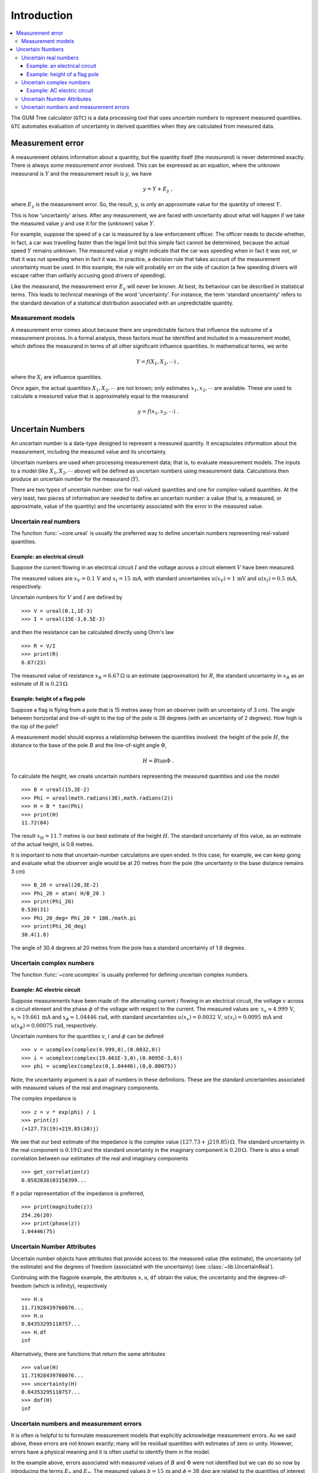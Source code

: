.. _intro_uncertain_numbers: 

############
Introduction
############

.. contents::
   :local:

The GUM Tree calculator (``GTC``) is a data processing tool that uses `uncertain numbers` to represent measured quantities. ``GTC`` automates evaluation of uncertainty in derived quantities when they are calculated from measured data. 

.. _measurement_error:

Measurement error
=================

A measurement obtains information about a quantity, but the quantity itself (the *measurand*) is never determined exactly. There is always some *measurement error* involved. This can be expressed as an equation, where the unknown measurand is :math:`Y` and the measurement result is :math:`y`, we have

.. math::

    y = Y + E_y\; ,
    
where :math:`E_y` is the measurement error. So, the result, :math:`y`, is only an approximate value for the quantity of interest :math:`Y`. 

This is how 'uncertainty' arises. After any measurement, we are faced with uncertainty about what will happen if we take the measured value :math:`y` and use it for the (unknown) value  :math:`Y`. 

For example, suppose the speed of a car is measured by a law enforcement officer. The officer needs to decide whether, in fact, a car was travelling faster than the legal limit but this simple fact cannot be determined, because the actual speed :math:`Y` remains unknown. The measured value :math:`y` might indicate that the car was speeding when in fact it was not, or that it was not speeding when in fact it was. In practice, a decision rule that takes account of the measurement uncertainty must be used. In this example, the rule will probably err on the side of caution (a few speeding drivers will escape rather than unfairly accusing good drivers of speeding).

Like the measurand, the measurement error :math:`E_y` will never be known. At best, its behaviour can be described in statistical terms. This leads to technical meanings of the word 'uncertainty'. For instance, the term 'standard uncertainty' refers to the standard deviation of a statistical distribution associated with an unpredictable quantity.

.. _measurement_models:

Measurement models
------------------
A measurement error comes about because there are unpredictable factors that influence the outcome of a measurement process.
In a formal analysis, these factors must be identified and included in a measurement model, which defines the measurand in terms of all other significant influence quantities. In mathematical terms, we write   

.. math::

    Y = f(X_1, X_2, \cdots) \;,
 
where the :math:`X_i` are influence quantities. 

Once again, the actual quantities :math:`X_1, X_2, \cdots` are not known; only estimates :math:`x_1, x_2, \cdots` are available. These are used to calculate a measured value that is approximately equal to the measurand 

.. math::

        y = f(x_1, x_2, \cdots) \;.

     
Uncertain Numbers
=================

An uncertain number is a data-type designed to represent a measured quantity. It encapsulates information about the measurement, including the measured value and its uncertainty. 

Uncertain numbers are used when processing measurement data; that is, to evaluate measurement models. The inputs to a model (like :math:`X_1, X_2, \cdots` above) will be defined as uncertain numbers using measurement data. Calculations then produce an uncertain number for the measurand (:math:`Y`). 

There are two types of uncertain number: one for real-valued quantities and one for complex-valued quantities. At the very least, two pieces of information are needed to define an uncertain number: a value (that is, a measured, or approximate, value of the quantity) and the uncertainty associated with the error in the measured value. 

Uncertain real numbers
----------------------
    
The function :func:`~core.ureal` is usually the preferred way to define uncertain numbers representing real-valued quantities. 
    
Example: an electrical circuit
~~~~~~~~~~~~~~~~~~~~~~~~~~~~~~

Suppose the current flowing in an electrical circuit :math:`I` and the voltage across a circuit element :math:`V` have been measured. 

The measured values are :math:`x_V = 0.1\, \mathrm{V}` and :math:`x_I = 15\,\mathrm{mA}`, with standard uncertainties :math:`u(x_V) = 1\, \mathrm{mV}` and :math:`u(x_I) = 0.5\,\mathrm{mA}`, respectively. 

Uncertain numbers for :math:`V` and :math:`I` are defined by ::

	>>> V = ureal(0.1,1E-3)
	>>> I = ureal(15E-3,0.5E-3)

and then the resistance can be calculated directly using Ohm's law ::

    >>> R = V/I
    >>> print(R)
    6.67(23)
    
The measured value of resistance :math:`x_R = 6.67 \,\Omega` is an estimate (approximation) for :math:`R`, the standard uncertainty in :math:`x_R` as an estimate of :math:`R` is :math:`0.23 \,\Omega`.

Example: height of a flag pole
~~~~~~~~~~~~~~~~~~~~~~~~~~~~~~

Suppose a flag is flying from a pole that is 15 metres away from an observer (with an uncertainty of 3 cm). The angle between horizontal and line-of-sight to the top of the pole is 38 degrees (with an uncertainty of 2 degrees). How high is the top of the pole? 

A measurement model should express a relationship between the quantities involved: the height of the pole :math:`H`, the distance to the base of the pole :math:`B` and the line-of-sight angle :math:`\Phi`,

.. math::

    H = B \tan\Phi \;.

To calculate the height, we create uncertain numbers representing the measured quantities and use the model ::

    >>> B = ureal(15,3E-2)
    >>> Phi = ureal(math.radians(38),math.radians(2))
    >>> H = B * tan(Phi)
    >>> print(H)
    11.72(84)
    
The result :math:`x_H = 11.7` metres is our best estimate of the height :math:`H`. The standard uncertainty of this value, as an estimate of the actual height, is 0.8 metres. 
    
It is important to note that uncertain-number calculations are open ended. In this case, for example, we can keep going and evaluate what the observer angle would be at 20 metres from the pole (the uncertainty in the base distance remains 3 cm) ::

    >>> B_20 = ureal(20,3E-2)
    >>> Phi_20 = atan( H/B_20 ) 
    >>> print(Phi_20)
    0.530(31)
    >>> Phi_20_deg= Phi_20 * 180./math.pi
    >>> print(Phi_20_deg)
    30.4(1.8)

The angle of 30.4 degrees at 20 metres from the pole has a standard uncertainty of 1.8 degrees.

Uncertain complex numbers
-------------------------

The function :func:`~core.ucomplex` is usually preferred for defining uncertain complex numbers. 

Example: AC electric circuit 
~~~~~~~~~~~~~~~~~~~~~~~~~~~~
 
Suppose measurements have been made of: the alternating current :math:`i` flowing in an electrical circuit, the voltage :math:`v` across a circuit element and the phase :math:`\phi` of the voltage with respect to the current. The measured values are: :math:`x_v \approx 4.999\, \mathrm{V}`, :math:`x_i \approx 19.661\,\mathrm{mA}` and :math:`x_\phi \approx 1.04446\,\mathrm{rad}`, with standard uncertainties :math:`u(x_v) = 0.0032\, \mathrm{V}`, :math:`u(x_i) = 0.0095\,\mathrm{mA}` and :math:`u(x_\phi) = 0.00075\,\mathrm{rad}`, respectively. 

Uncertain numbers for the quantities :math:`v`, :math:`i` and :math:`\phi` can be defined ::

    >>> v = ucomplex(complex(4.999,0),(0.0032,0))
    >>> i = ucomplex(complex(19.661E-3,0),(0.0095E-3,0))
    >>> phi = ucomplex(complex(0,1.04446),(0,0.00075))
    
Note, the uncertainty argument is a pair of numbers in these definitions. These are the standard uncertainties associated with measured values of the real and imaginary components.

The complex impedance is ::

    >>> z = v * exp(phi) / i
    >>> print(z)
    (+127.73(19)+219.85(20)j)
    
We see that our best estimate of the impedance is the complex value :math:`(127.73 +\mathrm{j}219.85) \,\Omega`. The standard uncertainty in the real component is :math:`0.19 \,\Omega` and the standard uncertainty in the imaginary component is :math:`0.20 \,\Omega`. There is also a small correlation between our estimates of the real and imaginary components ::

    >>> get_correlation(z)
    0.0582038103158399...
    
If a polar representation of the impedance is preferred, ::

    >>> print(magnitude(z))
    254.26(20)
    >>> print(phase(z))
    1.04446(75)


Uncertain Number Attributes
---------------------------

Uncertain number objects have attributes that provide access to: the measured value (the estimate), the uncertainty (of the estimate) and the degrees of freedom (associated with the uncertainty) (see :class:`~lib.UncertainReal`).

Continuing with the flagpole example, the attributes ``x``, ``u``, ``df`` obtain the value, the uncertainty and the degrees-of-freedom (which is infinity), respectively ::

    >>> H.x
    11.71928439760076...
    >>> H.u
    0.84353295110757...
    >>> H.df
    inf

Alternatively, there are functions that return the same attributes ::

    >>> value(H)
    11.71928439760076...
    >>> uncertainty(H)
    0.84353295110757...
    >>> dof(H)
    inf

Uncertain numbers and measurement errors
----------------------------------------

It is often is helpful to to formulate measurement models that explicitly acknowledge measurement errors. As we said above, these errors are not known exactly; many will be residual quantities with estimates of zero or unity. However, errors have a physical meaning and it is often useful to identify them in the model. 

In the example above, errors associated with measured values of :math:`B` and :math:`\Phi` were not identified but we can do so now by introducing the terms :math:`E_b` and :math:`E_\phi`. The measured values :math:`b=15\,\mathrm{m}` and :math:`\phi=38 \, \mathrm{deg}` are related to the quantities of interest as

.. math :: 
  
        B = b - E_b 
        
        \Phi = \phi - E_\phi


Our best estimates of these errors are trivial, :math:`E_b \approx 0` and :math:`E_\phi \approx 0`, but the actual values are unpredictable and give rise to uncertainty in the height of the pole. It is appropriate to attribute the standard uncertainties :math:`u(E_b)=3\times 10^{2}\, \mathrm{m}` and  :math:`u(E_\phi)=2\, \mathrm{deg}` to measurement errors, rather than associate uncertainty with the fixed quantities :math:`B` and :math:`\Phi`. 

The calculation becomes ::

    >>> B = 15 - ureal(0,3E-2,label='E_b')
    >>> Phi = math.radians(38) - ureal(0,math.radians(2),label='E_phi')
    >>> H = B*tan(Phi)
    >>> print(H)
    11.72(84)

This reflects our understanding of the problem better: the numbers :math:`b=15` and :math:`\phi=38` are known, there is nothing 'uncertain' about their values. What is uncertain are the unknown measurement errors :math:`E_b` and :math:`E_\phi`. 

When defining uncertain numbers, setting labels allows an uncertainty budget to be displayed later (see :func:`~reporting.budget`). For instance, ::

    >>> for cpt in rp.budget(H):
    ...     print("{0.label}: {0.u:.3f}".format(cpt))
    ...
    E_phi: 0.843
    E_b: 0.023
